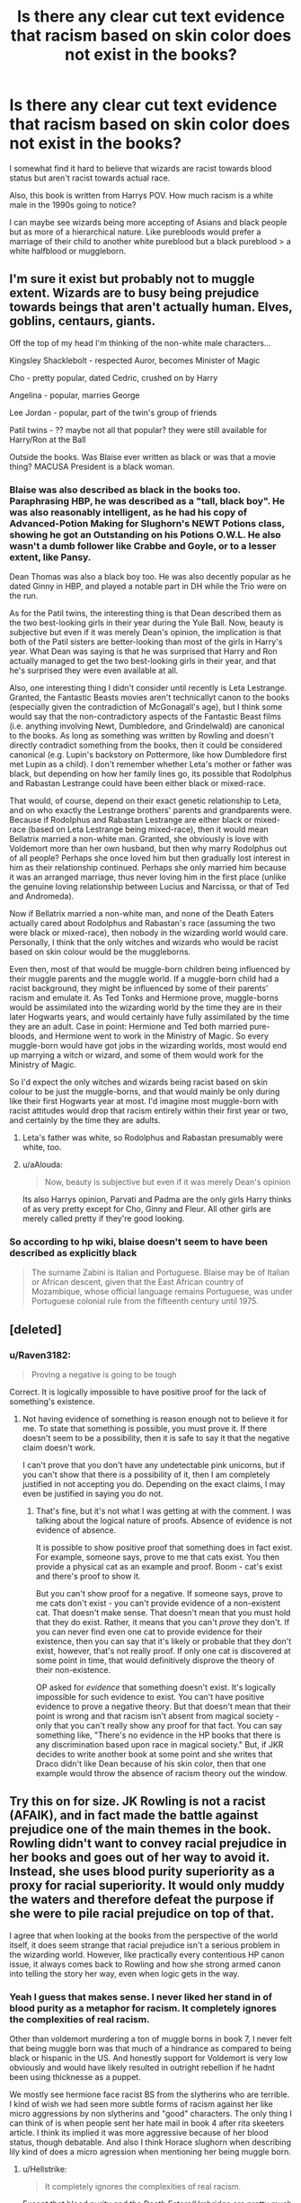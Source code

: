 #+TITLE: Is there any clear cut text evidence that racism based on skin color does not exist in the books?

* Is there any clear cut text evidence that racism based on skin color does not exist in the books?
:PROPERTIES:
:Author: psu-fan
:Score: 0
:DateUnix: 1554355954.0
:DateShort: 2019-Apr-04
:FlairText: Discussion
:END:
I somewhat find it hard to believe that wizards are racist towards blood status but aren't racist towards actual race.

Also, this book is written from Harrys POV. How much racism is a white male in the 1990s going to notice?

I can maybe see wizards being more accepting of Asians and black people but as more of a hierarchical nature. Like purebloods would prefer a marriage of their child to another white pureblood but a black pureblood > a white halfblood or muggleborn.


** I'm sure it exist but probably not to muggle extent. Wizards are to busy being prejudice towards beings that aren't actually human. Elves, goblins, centaurs, giants.

Off the top of my head I'm thinking of the non-white male characters...

Kingsley Shacklebolt - respected Auror, becomes Minister of Magic

Cho - pretty popular, dated Cedric, crushed on by Harry

Angelina - popular, marries George

Lee Jordan - popular, part of the twin's group of friends

Patil twins - ?? maybe not all that popular? they were still available for Harry/Ron at the Ball

Outside the books. Was Blaise ever written as black or was that a movie thing? MACUSA President is a black woman.
:PROPERTIES:
:Author: streakermaximus
:Score: 13
:DateUnix: 1554359034.0
:DateShort: 2019-Apr-04
:END:

*** Blaise was also described as black in the books too. Paraphrasing HBP, he was described as a "tall, black boy". He was also reasonably intelligent, as he had his copy of Advanced-Potion Making for Slughorn's NEWT Potions class, showing he got an Outstanding on his Potions O.W.L. He also wasn't a dumb follower like Crabbe and Goyle, or to a lesser extent, like Pansy.

Dean Thomas was also a black boy too. He was also decently popular as he dated Ginny in HBP, and played a notable part in DH while the Trio were on the run.

As for the Patil twins, the interesting thing is that Dean described them as the two best-looking girls in their year during the Yule Ball. Now, beauty is subjective but even if it was merely Dean's opinion, the implication is that both of the Patil sisters are better-looking than most of the girls in Harry's year. What Dean was saying is that he was surprised that Harry and Ron actually managed to get the two best-looking girls in their year, and that he's surprised they were even available at all.

Also, one interesting thing I didn't consider until recently is Leta Lestrange. Granted, the Fantastic Beasts movies aren't technicallyt canon to the books (especially given the contradiction of McGonagall's age), but I think some would say that the non-contradictory aspects of the Fantastic Beast films (i.e. anything involving Newt, Dumbledore, and Grindelwald) are canonical to the books. As long as something was written by Rowling and doesn't directly contradict something from the books, then it could be considered canonical (e.g. Lupin's backstory on Pottermore, like how Dumbledore first met Lupin as a child). I don't remember whether Leta's mother or father was black, but depending on how her family lines go, its possible that Rodolphus and Rabastan Lestrange could have been either black or mixed-race.

That would, of course, depend on their exact genetic relationship to Leta, and on who exactly the Lestrange brothers' parents and grandparents were. Because if Rodolphus and Rabastan Lestrange are either black or mixed-race (based on Leta Lestrange being mixed-race), then it would mean Bellatrix married a non-white man. Granted, she obviously is love with Voldemort more than her own husband, but then why marry Rodolphus out of all people? Perhaps she once loved him but then gradually lost interest in him as their relationship continued. Perhaps she only married him because it was an arranged marriage, thus never loving him in the first place (unlike the genuine loving relationship between Lucius and Narcissa, or that of Ted and Andromeda).

Now if Bellatrix married a non-white man, and none of the Death Eaters actually cared about Rodolphus and Rabastan's race (assuming the two were black or mixed-race), then nobody in the wizarding world would care. Personally, I think that the only witches and wizards who would be racist based on skin colour would be the muggleborns.

Even then, most of that would be muggle-born children being influenced by their muggle parents and the muggle world. If a muggle-born child had a racist background, they might be influenced by some of their parents' racism and emulate it. As Ted Tonks and Hermione prove, muggle-borns would be assimilated into the wizarding world by the time they are in their later Hogwarts years, and would certainly have fully assimilated by the time they are an adult. Case in point: Hermione and Ted both married pure-bloods, and Hermione went to work in the Ministry of Magic. So every muggle-born would have got jobs in the wizarding worlds, most would end up marrying a witch or wizard, and some of them would work for the Ministry of Magic.

So I'd expect the only witches and wizards being racist based on skin colour to be just the muggle-borns, and that would mainly be only during like their first Hogwarts year at most. I'd imagine most muggle-born with racist attitudes would drop that racism entirely within their first year or two, and certainly by the time they are adults.
:PROPERTIES:
:Author: lunanight
:Score: 8
:DateUnix: 1554371546.0
:DateShort: 2019-Apr-04
:END:

**** Leta's father was white, so Rodolphus and Rabastan presumably were white, too.
:PROPERTIES:
:Author: alphayamergo
:Score: 3
:DateUnix: 1554371775.0
:DateShort: 2019-Apr-04
:END:


**** u/aAlouda:
#+begin_quote
  Now, beauty is subjective but even if it was merely Dean's opinion
#+end_quote

Its also Harrys opinion, Parvati and Padma are the only girls Harry thinks of as very pretty except for Cho, Ginny and Fleur. All other girls are merely called pretty if they're good looking.
:PROPERTIES:
:Author: aAlouda
:Score: 3
:DateUnix: 1554376995.0
:DateShort: 2019-Apr-04
:END:


*** So according to hp wiki, blaise doesn't seem to have been described as explicitly black

#+begin_quote
  The surname Zabini is Italian and Portuguese. Blaise may be of Italian or African descent, given that the East African country of Mozambique, whose official language remains Portuguese, was under Portuguese colonial rule from the fifteenth century until 1975.
#+end_quote
:PROPERTIES:
:Author: psu-fan
:Score: 1
:DateUnix: 1554360616.0
:DateShort: 2019-Apr-04
:END:


** [deleted]
:PROPERTIES:
:Score: 24
:DateUnix: 1554358040.0
:DateShort: 2019-Apr-04
:END:

*** u/Raven3182:
#+begin_quote
  Proving a negative is going to be tough
#+end_quote

Correct. It is logically impossible to have positive proof for the lack of something's existence.
:PROPERTIES:
:Author: Raven3182
:Score: 7
:DateUnix: 1554382098.0
:DateShort: 2019-Apr-04
:END:

**** Not having evidence of something is reason enough not to believe it for me. To state that something is possible, you must prove it. If there doesn't seem to be a possibility, then it is safe to say it that the negative claim doesn't work.

I can't prove that you don't have any undetectable pink unicorns, but if you can't show that there is a possibility of it, then I am completely justified in not accepting you do. Depending on the exact claims, I may even be justified in saying you do not.
:PROPERTIES:
:Author: RisingEarth
:Score: 1
:DateUnix: 1554434691.0
:DateShort: 2019-Apr-05
:END:

***** That's fine, but it's not what I was getting at with the comment. I was talking about the logical nature of proofs. Absence of evidence is not evidence of absence.

It is possible to show positive proof that something does in fact exist. For example, someone says, prove to me that cats exist. You then provide a physical cat as an example and proof. Boom - cat's exist and there's proof to show it.

But you can't show proof for a negative. If someone says, prove to me cats don't exist - you can't provide evidence of a non-existent cat. That doesn't make sense. That doesn't mean that you must hold that they do exist. Rather, it means that you can't /prove/ they don't. If you can never find even one cat to provide evidence for their existence, then you can say that it's likely or probable that they don't exist, however, that's not really proof. If only one cat is discovered at some point in time, that would definitively disprove the theory of their non-existence.

OP asked for /evidence/ that something doesn't exist. It's logically impossible for such evidence to exist. You can't have positive evidence to prove a negative theory. But that doesn't mean that their point is wrong and that racism isn't absent from magical society - only that you can't really show any proof for that fact. You can say something like, "There's no evidence in the HP books that there is any discrimination based upon race in magical society." But, if JKR decides to write another book at some point and she writes that Draco didn't like Dean because of his skin color, then that one example would throw the absence of racism theory out the window.
:PROPERTIES:
:Author: Raven3182
:Score: 1
:DateUnix: 1554456382.0
:DateShort: 2019-Apr-05
:END:


** Try this on for size. JK Rowling is not a racist (AFAIK), and in fact made the battle against prejudice one of the main themes in the book. Rowling didn't want to convey racial prejudice in her books and goes out of her way to avoid it. Instead, she uses blood purity superiority as a proxy for racial superiority. It would only muddy the waters and therefore defeat the purpose if she were to pile racial prejudice on top of that.

I agree that when looking at the books from the perspective of the world itself, it does seem strange that racial prejudice isn't a serious problem in the wizarding world. However, like practically every contentious HP canon issue, it always comes back to Rowling and how she strong armed canon into telling the story her way, even when logic gets in the way.
:PROPERTIES:
:Author: blandge
:Score: 7
:DateUnix: 1554360390.0
:DateShort: 2019-Apr-04
:END:

*** Yeah I guess that makes sense. I never liked her stand in of blood purity as a metaphor for racism. It completely ignores the complexities of real racism.

Other than voldemort murdering a ton of muggle borns in book 7, I never felt that being muggle born was that much of a hindrance as compared to being black or hispanic in the US. And honestly support for Voldemort is very low obviously and would have likely resulted in outright rebellion if he hadnt been using thicknesse as a puppet.

We mostly see hermione face racist BS from the slytherins who are terrible. I kind of wish we had seen more subtle forms of racism against her like micro aggressions by non slytherins and "good" characters. The only thing I can think of is when people sent her hate mail in book 4 after rita skeeters article. I think its implied it was more aggressive because of her blood status, though debatable. And also I think Horace slughorn when describing lily kind of does a micro agression when mentioning her being muggle born.
:PROPERTIES:
:Author: psu-fan
:Score: -5
:DateUnix: 1554361186.0
:DateShort: 2019-Apr-04
:END:

**** u/Hellstrike:
#+begin_quote
  It completely ignores the complexities of real racism.
#+end_quote

Except that blood purity and the Death Eaters/Umbridge are pretty much a carbon copy of the Nazis, something she manages to convey pretty well, if child friendly. And you can't really get more racist then them other than perhaps WWII Japan. I mean:

- Snatchers = Gestapo/SD

- Muggleborn laws = Nürnberg laws

- Deportations to Azkaban = Deportations to various concentration camps

- Death Eaters = Sturmabteilung/Schutzstaffel

- The Order Radio Station = BBC in occupied Europe

- The Order winning in the end after being soundly defeated = The Western allies

- Voldemort only being defeated after his entire army fell = Hitler only dying during the last days when all was lost

- The Malfoys avoiding prison = High ranking Nazis escaping justice

- Draco being treated as if his war crimes never happened = the polite ignorance of atrocities in postwar Germany as long as you were not to high up the chain of command
:PROPERTIES:
:Author: Hellstrike
:Score: 9
:DateUnix: 1554401091.0
:DateShort: 2019-Apr-04
:END:


**** [removed]
:PROPERTIES:
:Score: 5
:DateUnix: 1554394477.0
:DateShort: 2019-Apr-04
:END:

***** could you be any more of a raging asshole? but i guess i shouldn't expect much of a likely white male who dismisses women for being on their period and implies that abortion of a down syndrome FETUS is eugenics
:PROPERTIES:
:Author: psu-fan
:Score: -10
:DateUnix: 1554397214.0
:DateShort: 2019-Apr-04
:END:

****** [removed]
:PROPERTIES:
:Score: -1
:DateUnix: 1554398684.0
:DateShort: 2019-Apr-04
:END:

******* a fetus is obviously not a baby. also a person with down syndrome wouldn't be able to procreate anyway, eugenics would be closer to the government forcing the sterilization of the mother for having the potential of a down syndrome fetus.

have you ever opened a book on biology?
:PROPERTIES:
:Author: psu-fan
:Score: -2
:DateUnix: 1554399159.0
:DateShort: 2019-Apr-04
:END:

******** [removed]
:PROPERTIES:
:Score: -1
:DateUnix: 1554399315.0
:DateShort: 2019-Apr-04
:END:

********* Yikes. Go back to the_donald

Just because there wasnt a name for micro aggressions in the 90s doesn't mean it didn't exist.

It must be so hard for you to recognize your own white male privilege.
:PROPERTIES:
:Author: psu-fan
:Score: 1
:DateUnix: 1554408658.0
:DateShort: 2019-Apr-05
:END:

********** [removed]
:PROPERTIES:
:Score: 0
:DateUnix: 1554411045.0
:DateShort: 2019-Apr-05
:END:

*********** Wow, sounds like someone is triggered. You poor snowflake :( life must be so hard for you being a white male
:PROPERTIES:
:Author: psu-fan
:Score: 0
:DateUnix: 1554415453.0
:DateShort: 2019-Apr-05
:END:


**** lol micro aggressions
:PROPERTIES:
:Author: raapster
:Score: 2
:DateUnix: 1554397721.0
:DateShort: 2019-Apr-04
:END:

***** oh look, your alt account /u/[[https://www.reddit.com/user/sartfniffer][sartfniffer]]
:PROPERTIES:
:Author: psu-fan
:Score: -1
:DateUnix: 1554397904.0
:DateShort: 2019-Apr-04
:END:

****** whos that
:PROPERTIES:
:Author: raapster
:Score: -2
:DateUnix: 1554398051.0
:DateShort: 2019-Apr-04
:END:

******* Me?
:PROPERTIES:
:Author: sartfniffer
:Score: 0
:DateUnix: 1554399666.0
:DateShort: 2019-Apr-04
:END:


** The only instances of racism I can think of seems to be more based on nationality than race. With Rons aunt Muriel looking down on Fleur for being French(which is pretty interesting considering she is only part human)

#+begin_quote
  “. . . and your hair's much too long, Ronald, for a moment I thought you were Ginevra. Merlin's beard, what is Xenophilius Lovegood wearing? He looks like an omelet. And who are you?” she barked at Harry. “Oh yeah, Auntie Muriel, this is our cousin Barny.” “Another Weasley? You breed like gnomes. Isn't Harry Potter here? I was hoping to meet him. I thought he was a friend of yours, Ronald, or have you merely been boasting?” “No --- he couldn't come ---” “Hmm. Made an excuse, did he? Not as gormless as he looks in press photographs, then. *I've just been instructing the bride on how best to wear my tiara,” she shouted at Harry. “Goblin-made, you know, and been in my family for centuries. She's a good-looking girl, but still --- French.* Well, well, find me a good seat, Ronald, I am a hundred and seven and I ought not to be on my feet too long.”
#+end_quote

and the Death Eater Travers being barely willing to touch Ron whom he thought to be from Transylvania.

#+begin_quote
  Travers seemed a little taken aback at that, and he turned instead to Ron. “Who is your friend? I do not recognize him.” “This is Dragomir Despard,” said Hermione; they had decided that a fictional foreigner was the safest cover for Ron to assume. *“He speaks very little English, but he is in sympathy with the Dark Lord's aims. He has traveled here from Transylvania to see our new regime.”* “Indeed? How do you do, Dragomir?” “ 'Ow you?” said Ron, holding out his hand. *Travers extended two fingers and shook Ron's hand as though frightened of dirtying himself.* “So what brings you and your --- ah --- sympathetic friend to Diagon Alley this early?” asked Travers. “I need to visit Gringotts,” said Hermione. “Alas, I also,” said Travers. “Gold, filthy gold! We cannot live without it, yet I confess I deplore the necessity of consorting with our long-fingered friends.”
#+end_quote

​
:PROPERTIES:
:Author: aAlouda
:Score: 3
:DateUnix: 1554408359.0
:DateShort: 2019-Apr-05
:END:


** The community is a small British community. I imagine that race isn't as big a deal when there may only be a few dozen people of a different race. If there was racism, then there are probably bigger issues than that.

Maybe even magical roots from Africa and Asia make it kinda silly to be racist given how they are basically the original witches and wizards. That's just my own bit of head-canon. It would be more against their bigotry to be racist against their tradition and ancestry?
:PROPERTIES:
:Author: RisingEarth
:Score: 2
:DateUnix: 1554434872.0
:DateShort: 2019-Apr-05
:END:

*** I'm not sure about your reasoning in rhe second paragraph because humans originated from africa but lots of white people are still racist against black people
:PROPERTIES:
:Author: psu-fan
:Score: 1
:DateUnix: 1554441176.0
:DateShort: 2019-Apr-05
:END:

**** A lot of white people don't worshipfully look at their magic and heritage. The thing is that these wizards would have a very direct and everyday connection. This is just my headcanon too as I imagine "dark magic" to be basically ancient magic. Given the worship for ancient magic in this case, it would be a bit daft to discriminate against those who have ancestry who were just like them. Their focus is less on race and more on magic.

I'm sure racism could still persist. Racism is usually caused by ignorance and ignorance would be an easy way to not know the above. As I've tried to make clear, this is my headcanon.
:PROPERTIES:
:Author: RisingEarth
:Score: 1
:DateUnix: 1554441494.0
:DateShort: 2019-Apr-05
:END:


** There is no “actual race.” Race is a social construct. There's no inherent reason to sort people of various skin colors, hair textures, nose shapes etc into the particular racial categories we've sorted them into. Our divisions between racial categories are there for historical reasons, not biological ones.

I see no evidence that anyone other than muggleborns (or muggle-raised like Harry) even has the muggle concept of race. The Shacklebolts are listed in the Sacred 28 like any other pureblood family. (I assume they recently immigrated from elsewhere, or they would look more like the rest of the inbred British purebloods. I've said they're from the Kingdom of Aksum in my fic. They brought their privileged blood status with them when they moved.)
:PROPERTIES:
:Author: MTheLoud
:Score: 1
:DateUnix: 1554430002.0
:DateShort: 2019-Apr-05
:END:
